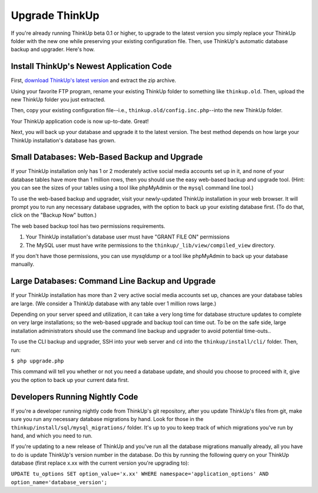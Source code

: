 Upgrade ThinkUp
===============

If you're already running ThinkUp beta 0.1 or higher, to upgrade to the latest version you simply replace
your ThinkUp folder with the new one while preserving your existing configuration file. Then, use ThinkUp's
automatic database backup and upgrader. Here's how.

Install ThinkUp's Newest Application Code
-----------------------------------------

First, `download ThinkUp's latest version <http://thinkupapp.com>`_ and extract the zip archive.

Using your favorite FTP program, rename your existing ThinkUp folder to something like ``thinkup.old``. Then, upload
the new ThinkUp folder you just extracted.

Then, copy your existing configuration file--i.e., ``thinkup.old/config.inc.php``--into the new ThinkUp folder.

Your ThinkUp application code is now up-to-date. Great!

Next, you will back up your database and upgrade it to the latest version. The best method depends on how large your 
ThinkUp installation's database has grown.

Small Databases: Web-Based Backup and Upgrade
---------------------------------------------

If your ThinkUp installation only has 1 or 2 moderately active social media accounts set up in it, and none of your
database tables have more than 1 million rows, then you should use the easy web-based backup and upgrade tool. (Hint:
you can see the sizes of your tables using a tool like phpMyAdmin or the ``mysql`` command line tool.)

To use the web-based backup and upgrader, visit your newly-updated ThinkUp installation in your web browser. 
It will prompt you to run any necessary database upgrades, with the option to back up your existing database first. 
(To do that, click on the "Backup Now" button.)

The web based backup tool has two permissions requirements. 

1. Your ThinkUp installation's database user must have "GRANT FILE ON" permissions
2. The MySQL user must have write permissions to the ``thinkup/_lib/view/compiled_view`` directory.

If you don't have those permissions, you can use `mysqldump` or a tool like phpMyAdmin to back up your database
manually.

Large Databases: Command Line Backup and Upgrade
------------------------------------------------

If your ThinkUp installation has more than 2 very active social media accounts set up, chances are your database tables
are large. (We consider a ThinkUp database with any table over 1 million rows large.)

Depending on your server speed and utilization, it can take a very long time for database structure updates to 
complete on very large installations; so the web-based upgrade and backup tool can time out. To be on the safe side,
large installation administrators should use the command line backup and upgrader to avoid potential time-outs..

To use the CLI backup and upgrader, SSH into your web server and ``cd`` into the ``thinkup/install/cli/`` folder.
Then, run:

``$ php upgrade.php``

This command will tell you whether or not you need a database update, and should you choose to proceed with it, give
you the option to back up your current data first.

Developers Running Nightly Code
-------------------------------

If you're a developer running nightly code from ThinkUp's git repository, after you update ThinkUp's files from git,
make sure you run any necessary database migrations by hand. Look for those in the 
``thinkup/install/sql/mysql_migrations/`` folder. It's up to you to keep track of which migrations you've run by hand,
and which you need to run.

If you're updating to a new release of ThinkUp and you've run all the database migrations manually already, all you
have to do is update ThinkUp's version number in the database. Do this by running the following query on your ThinkUp
database (first replace x.xx with the current version you're upgrading to):

``UPDATE tu_options SET option_value='x.xx' WHERE namespace='application_options' AND option_name='database_version';``
